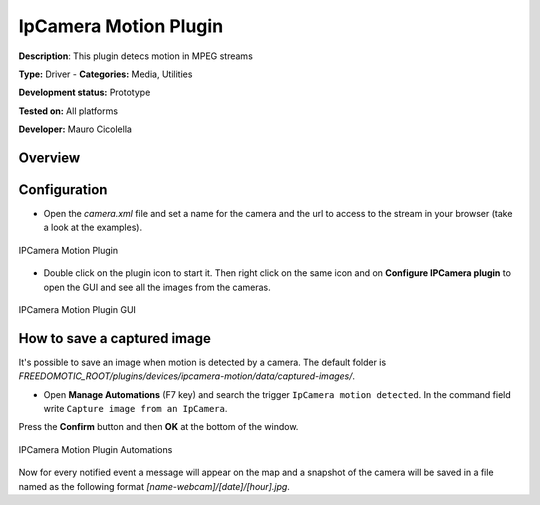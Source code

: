
IpCamera Motion Plugin
======================

**Description**: This plugin detecs motion in MPEG streams

**Type:** Driver - **Categories:** Media, Utilities 

**Development status:** Prototype 

**Tested on:** All platforms

**Developer:** Mauro Cicolella

Overview
--------


Configuration
-------------
* Open the *camera.xml* file and set a name for the camera and the url to access to the stream in your browser (take a look at the examples).

.. figure:: images/ipcamera/ipcamera-motion-plugin.png
    :width: 600px
    :align: center
    :height: 400px
    :alt: IPCamera Motion Plugin
    :figclass: align-center

    IPCamera Motion Plugin 
    
    

* Double click on the plugin icon to start it. Then right click on the same icon and on **Configure IPCamera plugin** to open the GUI and see all the images from the cameras. 

.. figure:: images/ipcamera/ipcamera-motion-gui.png
    :width: 600px
    :align: center
    :height: 400px
    :alt: IPCamera Motion Plugin GUI
    :figclass: align-center

    IPCamera Motion Plugin GUI

How to save a captured image
----------------------------
It's possible to save an image when motion is detected by a camera.
The default folder is *FREEDOMOTIC_ROOT/plugins/devices/ipcamera-motion/data/captured-images/*.

* Open **Manage Automations** (F7 key) and search the trigger ``IpCamera motion detected``. In the command field write ``Capture image from an IpCamera``.
Press the **Confirm** button and then **OK** at the bottom of the window.

.. figure:: images/ipcamera/ipcamera-motion-automations.png
    :width: 600px
    :align: center
    :height: 400px
    :alt: IPCamera Motion Plugin Automations
    :figclass: align-center

    IPCamera Motion Plugin Automations 

Now for every notified event a message will appear on the map and a snapshot of the camera will be saved in a file named as the following format
*[name-webcam]/[date]/[hour].jpg*.
